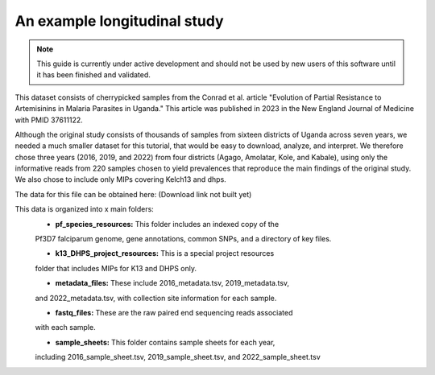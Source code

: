 =============================
An example longitudinal study
=============================

.. note:: 
	
	This guide is currently under active development and should not be used by
	new users of this software until it has been finished and validated.

This dataset consists of cherrypicked samples from the Conrad et al. article
"Evolution of Partial Resistance to Artemisinins in Malaria Parasites in
Uganda." This article was published in 2023 in the New England Journal of
Medicine with PMID 37611122.

Although the original study consists of thousands of samples from sixteen
districts of Uganda across seven years, we needed a much smaller dataset for
this tutorial, that would be easy to download, analyze, and interpret. We
therefore chose three years (2016, 2019, and 2022) from four districts (Agago,
Amolatar, Kole, and Kabale), using only the informative reads from 220 samples
chosen to yield prevalences that reproduce the main findings of the original
study. We also chose to include only MIPs covering Kelch13 and dhps.

The data for this file can be obtained here:
(Download link not built yet)

This data is organized into x main folders:
	- **pf_species_resources:** This folder includes an indexed copy of the
	Pf3D7 falciparum genome, gene annotations, common SNPs, and a directory of
	key files.

	- **k13_DHPS_project_resources:** This is a special project resources
	folder that includes MIPs for K13 and DHPS only.

	- **metadata_files:** These include 2016_metadata.tsv, 2019_metadata.tsv,
	and 2022_metadata.tsv, with collection site information for each sample.

	- **fastq_files:** These are the raw paired end sequencing reads associated
	with each sample.

	- **sample_sheets:** This folder contains sample sheets for each year,
	including 2016_sample_sheet.tsv, 2019_sample_sheet.tsv, and
	2022_sample_sheet.tsv
